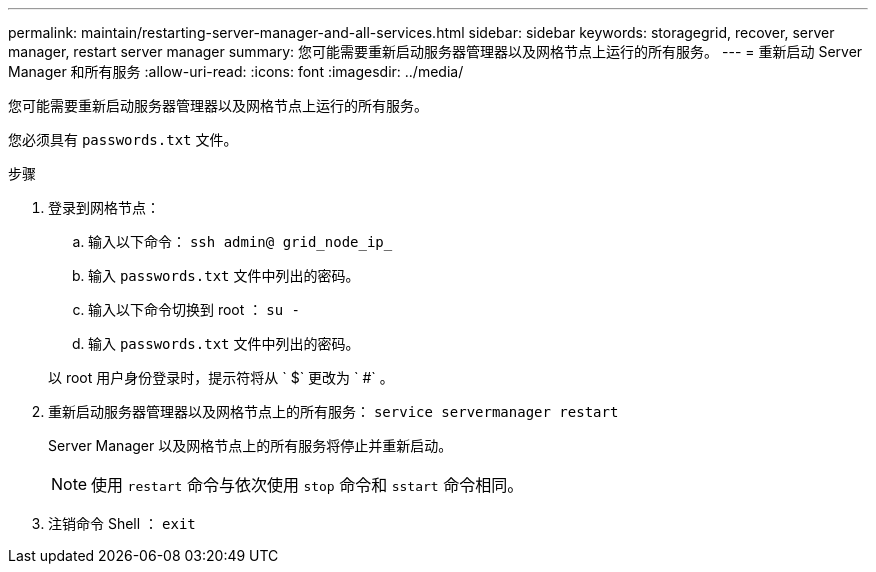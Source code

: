 ---
permalink: maintain/restarting-server-manager-and-all-services.html 
sidebar: sidebar 
keywords: storagegrid, recover, server manager, restart server manager 
summary: 您可能需要重新启动服务器管理器以及网格节点上运行的所有服务。 
---
= 重新启动 Server Manager 和所有服务
:allow-uri-read: 
:icons: font
:imagesdir: ../media/


[role="lead"]
您可能需要重新启动服务器管理器以及网格节点上运行的所有服务。

您必须具有 `passwords.txt` 文件。

.步骤
. 登录到网格节点：
+
.. 输入以下命令： `ssh admin@ grid_node_ip_`
.. 输入 `passwords.txt` 文件中列出的密码。
.. 输入以下命令切换到 root ： `su -`
.. 输入 `passwords.txt` 文件中列出的密码。


+
以 root 用户身份登录时，提示符将从 ` $` 更改为 ` #` 。

. 重新启动服务器管理器以及网格节点上的所有服务： `service servermanager restart`
+
Server Manager 以及网格节点上的所有服务将停止并重新启动。

+

NOTE: 使用 `restart` 命令与依次使用 `stop` 命令和 `sstart` 命令相同。

. 注销命令 Shell ： `exit`

